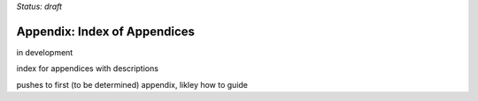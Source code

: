 ..
  Created by: mike garcia
  On: 2022-03-13
  To: index/toc for appendices
  Last update by: mike garcia

*Status: draft*

Appendix: Index of Appendices
--------------------------------------
in development

index for appendices with descriptions

pushes to first (to be determined) appendix, likley how to guide
